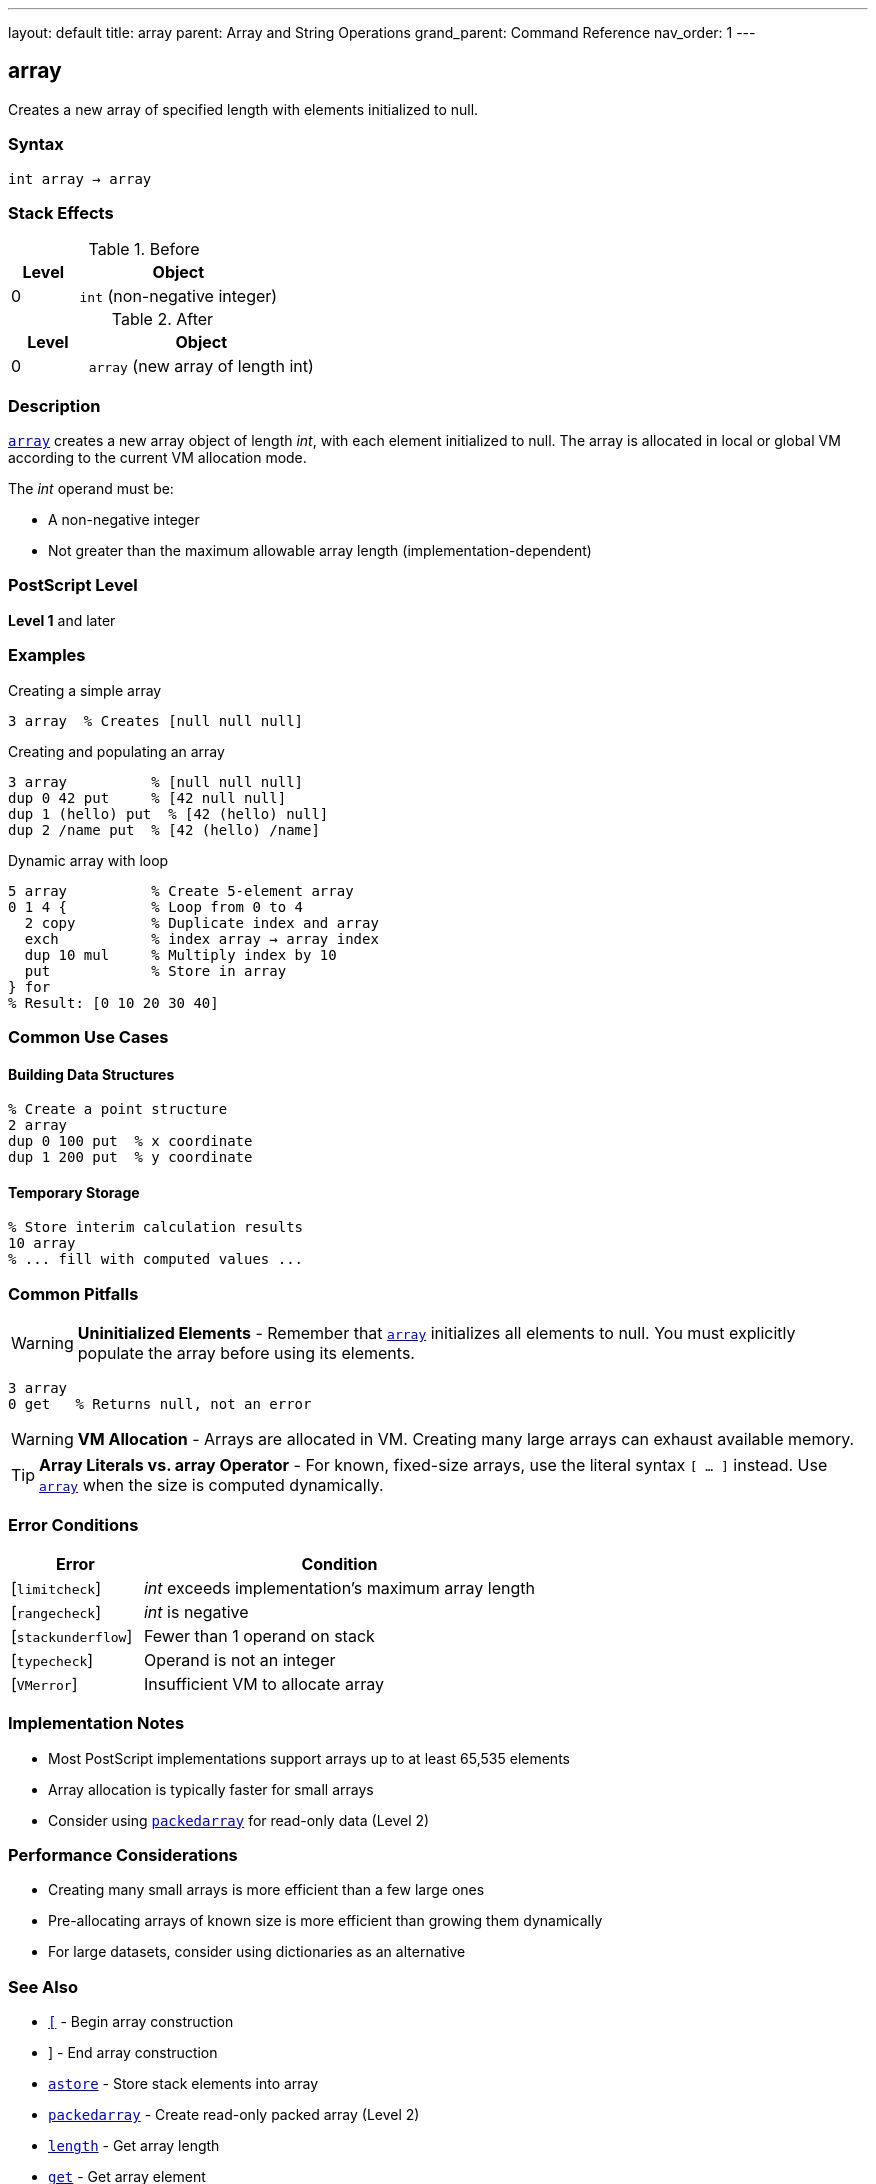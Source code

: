 ---
layout: default
title: array
parent: Array and String Operations
grand_parent: Command Reference
nav_order: 1
---

== array

Creates a new array of specified length with elements initialized to null.

=== Syntax

----
int array → array
----

=== Stack Effects

.Before
[cols="1,3"]
|===
| Level | Object

| 0
| `int` (non-negative integer)
|===

.After
[cols="1,3"]
|===
| Level | Object

| 0
| `array` (new array of length int)
|===

=== Description

xref:../array.adoc[`array`] creates a new array object of length _int_, with each element initialized to null. The array is allocated in local or global VM according to the current VM allocation mode.

The _int_ operand must be:

* A non-negative integer
* Not greater than the maximum allowable array length (implementation-dependent)

=== PostScript Level

*Level 1* and later

=== Examples

.Creating a simple array
[source,postscript]
----
3 array  % Creates [null null null]
----

.Creating and populating an array
[source,postscript]
----
3 array          % [null null null]
dup 0 42 put     % [42 null null]
dup 1 (hello) put  % [42 (hello) null]
dup 2 /name put  % [42 (hello) /name]
----

.Dynamic array with loop
[source,postscript]
----
5 array          % Create 5-element array
0 1 4 {          % Loop from 0 to 4
  2 copy         % Duplicate index and array
  exch           % index array → array index
  dup 10 mul     % Multiply index by 10
  put            % Store in array
} for
% Result: [0 10 20 30 40]
----

=== Common Use Cases

==== Building Data Structures

[source,postscript]
----
% Create a point structure
2 array
dup 0 100 put  % x coordinate
dup 1 200 put  % y coordinate
----

==== Temporary Storage

[source,postscript]
----
% Store interim calculation results
10 array
% ... fill with computed values ...
----

=== Common Pitfalls

WARNING: *Uninitialized Elements* - Remember that xref:../array.adoc[`array`] initializes all elements to null. You must explicitly populate the array before using its elements.

[source,postscript]
----
3 array
0 get   % Returns null, not an error
----

WARNING: *VM Allocation* - Arrays are allocated in VM. Creating many large arrays can exhaust available memory.

TIP: *Array Literals vs. array Operator* - For known, fixed-size arrays, use the literal syntax `[ ... ]` instead. Use xref:../array.adoc[`array`] when the size is computed dynamically.

=== Error Conditions

[cols="1,3"]
|===
| Error | Condition

| [`limitcheck`]
| _int_ exceeds implementation's maximum array length

| [`rangecheck`]
| _int_ is negative

| [`stackunderflow`]
| Fewer than 1 operand on stack

| [`typecheck`]
| Operand is not an integer

| [`VMerror`]
| Insufficient VM to allocate array
|===

=== Implementation Notes

* Most PostScript implementations support arrays up to at least 65,535 elements
* Array allocation is typically faster for small arrays
* Consider using xref:../packedarray.adoc[`packedarray`] for read-only data (Level 2)

=== Performance Considerations

* Creating many small arrays is more efficient than a few large ones
* Pre-allocating arrays of known size is more efficient than growing them dynamically
* For large datasets, consider using dictionaries as an alternative

=== See Also

* xref:left-bracket.adoc[`[`] - Begin array construction
* xref:right-bracket.adoc[`]`] - End array construction
* xref:../astore.adoc[`astore`] - Store stack elements into array
* xref:../packedarray.adoc[`packedarray`] - Create read-only packed array (Level 2)
* xref:../length.adoc[`length`] - Get array length
* xref:../get.adoc[`get`] - Get array element
* xref:../put.adoc[`put`] - Put value into array